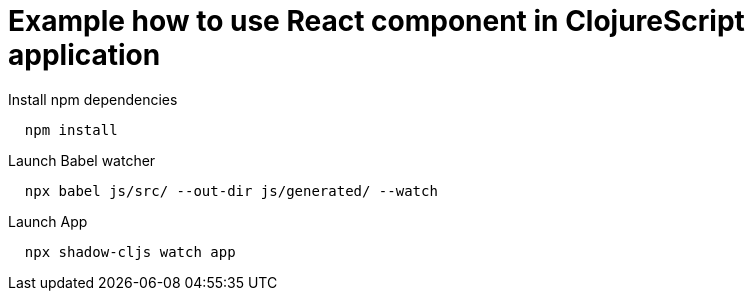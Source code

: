 # Example how to use React component in ClojureScript application



Install npm dependencies
[source,shell]
--
  npm install
--

Launch Babel watcher
[source,shell]
--
  npx babel js/src/ --out-dir js/generated/ --watch
--

Launch App
[source,shell]
--
  npx shadow-cljs watch app
--


